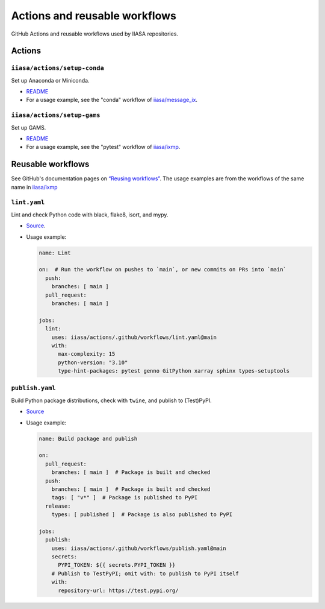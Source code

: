 Actions and reusable workflows
******************************

GitHub Actions and reusable workflows used by IIASA repositories.

Actions
=======

``iiasa/actions/setup-conda``
-----------------------------

Set up Anaconda or Miniconda.

- `README <https://github.com/iiasa/actions/tree/main/setup-conda>`__
- For a usage example, see the "conda" workflow of `iiasa/message_ix <https://github.com/iiasa/message_ix/blob/main/.github/workflows/conda.yaml>`__.

``iiasa/actions/setup-gams``
----------------------------

Set up GAMS.

- `README <https://github.com/iiasa/actions/tree/main/setup-gams>`__
- For a usage example, see the "pytest" workflow of `iiasa/ixmp <https://github.com/iiasa/ixmp/blob/main/.github/workflows/pytest.yaml>`__.

Reusable workflows
==================

See GitHub's documentation pages on `“Reusing workflows” <https://docs.github.com/en/actions/using-workflows/reusing-workflows>`__.
The usage examples are from the workflows of the same name in `iiasa/ixmp <https://github.com/iiasa/ixmp/tree/main/.github/workflows>`__

``lint.yaml``
-------------

Lint and check Python code with black, flake8, isort, and mypy.

- `Source <https://github.com/iiasa/actions/blob/main/.github/workflows/lint.yaml>`__.
- Usage example:

  .. code-block:: yaml

     name: Lint

     on:  # Run the workflow on pushes to `main`, or new commits on PRs into `main`
       push:
         branches: [ main ]
       pull_request:
         branches: [ main ]

     jobs:
       lint:
         uses: iiasa/actions/.github/workflows/lint.yaml@main
         with:
           max-complexity: 15
           python-version: "3.10"
           type-hint-packages: pytest genno GitPython xarray sphinx types-setuptools

``publish.yaml``
----------------

Build Python package distributions, check with ``twine``, and publish to (Test)PyPI.

- `Source <https://github.com/iiasa/actions/blob/main/.github/workflows/publish.yaml>`__
- Usage example:

  .. code-block:: yaml

     name: Build package and publish

     on:
       pull_request:
         branches: [ main ]  # Package is built and checked
       push:
         branches: [ main ]  # Package is built and checked
         tags: [ "v*" ]  # Package is published to PyPI
       release:
         types: [ published ]  # Package is also published to PyPI

     jobs:
       publish:
         uses: iiasa/actions/.github/workflows/publish.yaml@main
         secrets:
           PYPI_TOKEN: ${{ secrets.PYPI_TOKEN }}
         # Publish to TestPyPI; omit with: to publish to PyPI itself
         with:
           repository-url: https://test.pypi.org/
